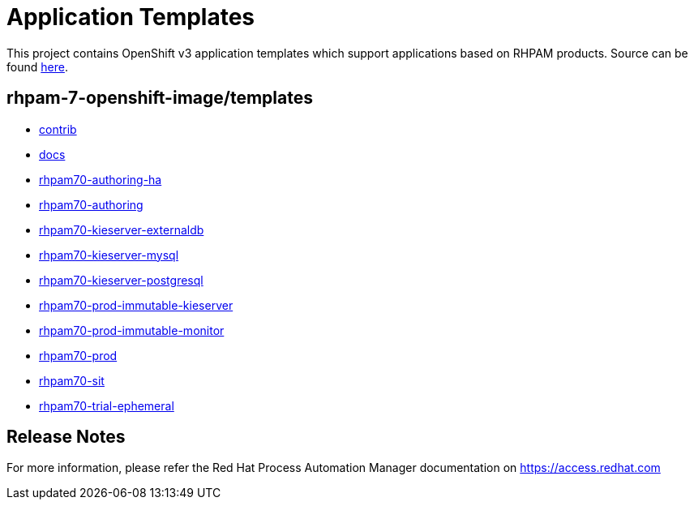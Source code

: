 ////
    AUTOGENERATED FILE - this file was generated via ./tools/gen_template_docs.py.
    Changes to .adoc or HTML files may be overwritten! Please change the
    generator or the input template (./*.in)
////
= Application Templates

This project contains OpenShift v3 application templates which support applications based on RHPAM products.
Source can be found https://github.com/jboss-container-images/rhpam-7-openshift-image/tree/rhpam70-dev[here].

:icons: font
:toc: macro

toc::[levels=1]

== rhpam-7-openshift-image/templates

* link:contrib.adoc[contrib]
* link:docs.adoc[docs]
* link:rhpam70-authoring-ha.adoc[rhpam70-authoring-ha]
* link:rhpam70-authoring.adoc[rhpam70-authoring]
* link:rhpam70-kieserver-externaldb.adoc[rhpam70-kieserver-externaldb]
* link:rhpam70-kieserver-mysql.adoc[rhpam70-kieserver-mysql]
* link:rhpam70-kieserver-postgresql.adoc[rhpam70-kieserver-postgresql]
* link:rhpam70-prod-immutable-kieserver.adoc[rhpam70-prod-immutable-kieserver]
* link:rhpam70-prod-immutable-monitor.adoc[rhpam70-prod-immutable-monitor]
* link:rhpam70-prod.adoc[rhpam70-prod]
* link:rhpam70-sit.adoc[rhpam70-sit]
* link:rhpam70-trial-ephemeral.adoc[rhpam70-trial-ephemeral]

////
  the source for the release notes part of this page is in the file
  ./release-notes.adoc.in
////

== Release Notes

For more information, please refer the Red Hat Process Automation Manager documentation on https://access.redhat.com

